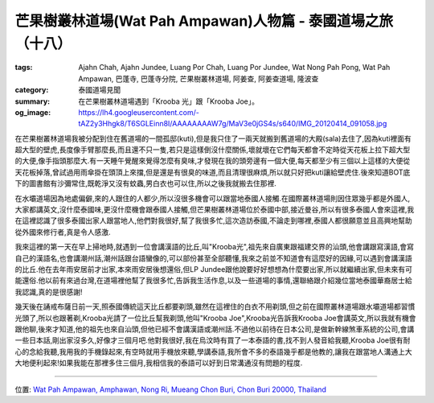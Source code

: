 芒果樹叢林道場(Wat Pah Ampawan)人物篇 - 泰國道場之旅（十八）
############################################################

:tags: Ajahn Chah, Ajahn Jundee, Luang Por Chah, Luang Por Jundee, Wat Nong Pah Pong, Wat Pah Ampawan, 巴蓬寺, 巴蓬寺分院, 芒果樹叢林道場, 阿姜查, 阿姜查道場, 隆波查
:category: 泰國道場見聞
:summary: 在芒果樹叢林道場遇到「Krooba 光」跟「Krooba Joe」。
:og_image: https://lh4.googleusercontent.com/-tAZ2y3Hhgk8/T6SGLEinn8I/AAAAAAAAW7g/MaV3e0jGS4s/s640/IMG_20120414_091058.jpg


.. embed_picasaweb_image:: https://lh4.googleusercontent.com/-tAZ2y3Hhgk8/T6SGLEinn8I/AAAAAAAAW7g/MaV3e0jGS4s/s640/IMG_20120414_091058.jpg
    :image_url: https://picasaweb.google.com/lh/photo/2RdWwyb1Qa2iqr2MdtM9_dMTjNZETYmyPJy0liipFm0
    :album_name: Wat Pah Ampawan, ChonBuri, Thailand (芒果樹叢林道場, 春武里府, 泰國)
    :album_url: https://picasaweb.google.com/116486520727854844696/WatPahAmpawanChonBuriThailand
    :css_class: picasa-image
    :description: 假日用餐前,來寺廟供養跟聽法的人們

在芒果樹叢林道場我被分配到住在舊道場的一間孤邸(kuti),但是我只住了一兩天就搬到舊道場的大殿(sala)去住了,因為kuti裡面有超大型的壁虎,長度像手臂那麼長,而且還不只一隻,若只是這樣倒沒什麼關係,壞就壞在它們每天都會不定時從天花板上拉下超大型的大便,像手指頭那麼大.有一天睡午覺醒來覺得怎麼有臭味,才發現在我的頭旁邊有一個大便,每天都至少有三個以上這樣的大便從天花板掉落,曾試過用雨傘掛在頭頂上來擋,但是還是有很臭的味道,而且清理很麻煩,所以就只好把kuti讓給壁虎住.後來知道BOT底下的圖書館有沙彌常住,既乾淨又沒有蚊蟲,男白衣也可以住,所以之後我就搬去住那裡.

在水壩道場因為地處偏僻,來的人跟住的人都少,所以沒很多機會可以跟當地泰國人接觸.在國際叢林道場則因住眾幾乎都是外國人,大家都講英文,沒什麼泰國味,更沒什麼機會跟泰國人接觸,但芒果樹叢林道場位於泰國中部,接近曼谷,所以有很多泰國人會來這裡,我在這裡認識了很多泰國出家人跟當地人,他們對我很好,幫了我很多忙,這次造訪泰國,不論走到哪裡,泰國人都很願意並且高興地幫助從外國來修行者,真是令人感激.

我來這裡的第一天在早上掃地時,就遇到一位會講漢語的比丘,叫"Krooba光",祖先來自廣東跟福建交界的汕頭,他會講跟寫漢語,會寫自己的漢語名,也會講潮州話,潮州話跟台語蠻像的,可以部份甚至全部聽懂,我來之前並不知道會有這麼好的因緣,可以遇到會講漢語的比丘.他在去年雨安居前才出家,本來雨安居後想還俗,但LP Jundee跟他說要好好想想為什麼要出家,所以就繼續出家,但未來有可能還俗.他以前有來過台灣,在道場裡他幫了我很多忙,告訴我生活作息,以及一些道場的事情,還聯絡跟介紹幾位當地泰國華裔居士給我認識,真的是很感謝!

幾天後在誦戒布薩日前一天,照泰國傳統這天比丘都要剃頭,雖然在這裡住的白衣不用剃頭,但之前在國際叢林道場跟水壩道場都習慣光頭了,所以也跟著剃,Krooba光請了一位比丘幫我剃頭,他叫"Krooba Joe",Krooba光告訴我Krooba Joe會講英文,所以我就有機會跟他聊,後來才知道,他的祖先也來自汕頭,但他已經不會講漢語或潮州話.不過他以前待在日本公司,是做新幹線煞車系統的公司,會講一些日本話,剛出家沒多久,好像才三個月吧.他對我很好,我在烏汶時有買了一本泰語的書,找不到人發音給我聽,Krooba Joe很有耐心的念給我聽,我用我的手機錄起來,有空時就用手機放來聽,學講泰語,我所會不多的泰語幾乎都是他教的,讓我在跟當地人溝通上大大地便利起來!如果我能在那裡多住三個月,我相信我的泰語可以好到日常溝通沒有問題的程度.

----

位置: `Wat Pah Ampawan, Amphawan, Nong Ri, Mueang Chon Buri, Chon Buri 20000, Thailand <http://maps.google.com/maps?q=Wat%20Pah%20Ampawan%2C%20Amphawan%2C%20Nong%20Ri%2C%20Mueang%20Chon%20Buri%2C%20Chon%20Buri%2020000%2C%20Thailand@13.291453386568936,101.04260623455048&z=10>`_
